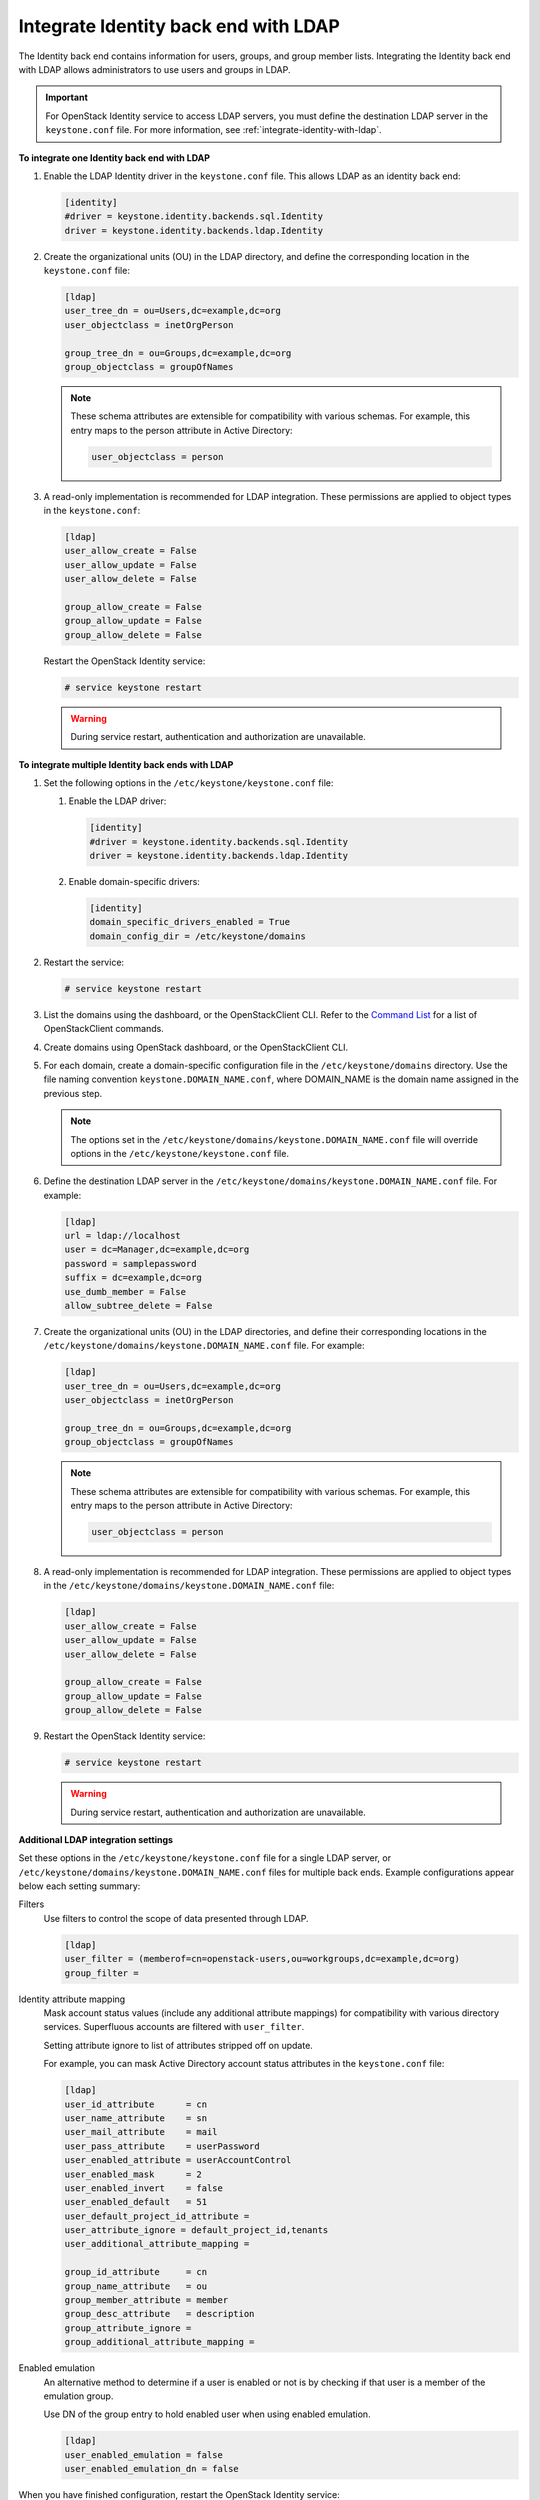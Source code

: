 .. _integrate-identity-backend-ldap:

=====================================
Integrate Identity back end with LDAP
=====================================

The Identity back end contains information for users, groups, and group
member lists. Integrating the Identity back end with LDAP allows
administrators to use users and groups in LDAP.

.. important::

   For OpenStack Identity service to access LDAP servers, you must
   define the destination LDAP server in the ``keystone.conf`` file.
   For more information, see :ref:`integrate-identity-with-ldap`.

**To integrate one Identity back end with LDAP**

#. Enable the LDAP Identity driver in the ``keystone.conf`` file. This
   allows LDAP as an identity back end:

   .. code-block:: ini

      [identity]
      #driver = keystone.identity.backends.sql.Identity
      driver = keystone.identity.backends.ldap.Identity

#. Create the organizational units (OU) in the LDAP directory, and define
   the corresponding location in the ``keystone.conf`` file:

   .. code-block:: ini

      [ldap]
      user_tree_dn = ou=Users,dc=example,dc=org
      user_objectclass = inetOrgPerson

      group_tree_dn = ou=Groups,dc=example,dc=org
      group_objectclass = groupOfNames

   .. note::

      These schema attributes are extensible for compatibility with
      various schemas. For example, this entry maps to the person
      attribute in Active Directory:

      .. code-block:: ini

         user_objectclass = person

#. A read-only implementation is recommended for LDAP integration. These
   permissions are applied to object types in the ``keystone.conf``:

   .. code-block:: ini

      [ldap]
      user_allow_create = False
      user_allow_update = False
      user_allow_delete = False

      group_allow_create = False
      group_allow_update = False
      group_allow_delete = False

   Restart the OpenStack Identity service:

   .. code-block:: console

      # service keystone restart

   .. warning::

      During service restart, authentication and authorization are
      unavailable.

**To integrate multiple Identity back ends with LDAP**

#. Set the following options in the ``/etc/keystone/keystone.conf``
   file:

   #. Enable the LDAP driver:

      .. code-block:: ini

         [identity]
         #driver = keystone.identity.backends.sql.Identity
         driver = keystone.identity.backends.ldap.Identity

   #. Enable domain-specific drivers:

      .. code-block:: ini

         [identity]
         domain_specific_drivers_enabled = True
         domain_config_dir = /etc/keystone/domains

#. Restart the service:

   .. code-block:: console

      # service keystone restart

#. List the domains using the dashboard, or the OpenStackClient CLI. Refer
   to the `Command List
   <http://docs.openstack.org/developer/python-openstackclient/command-list.html>`__
   for a list of OpenStackClient commands.

#. Create domains using OpenStack dashboard, or the OpenStackClient CLI.

#. For each domain, create a domain-specific configuration file in the
   ``/etc/keystone/domains`` directory. Use the file naming convention
   ``keystone.DOMAIN_NAME.conf``, where DOMAIN\_NAME is the domain name
   assigned in the previous step.

   .. note::

      The options set in the
      ``/etc/keystone/domains/keystone.DOMAIN_NAME.conf`` file will
      override options in the ``/etc/keystone/keystone.conf`` file.

#. Define the destination LDAP server in the
   ``/etc/keystone/domains/keystone.DOMAIN_NAME.conf`` file. For example:

   .. code-block:: ini

      [ldap]
      url = ldap://localhost
      user = dc=Manager,dc=example,dc=org
      password = samplepassword
      suffix = dc=example,dc=org
      use_dumb_member = False
      allow_subtree_delete = False

#. Create the organizational units (OU) in the LDAP directories, and define
   their corresponding locations in the
   ``/etc/keystone/domains/keystone.DOMAIN_NAME.conf`` file. For example:

   .. code-block:: ini

      [ldap]
      user_tree_dn = ou=Users,dc=example,dc=org
      user_objectclass = inetOrgPerson

      group_tree_dn = ou=Groups,dc=example,dc=org
      group_objectclass = groupOfNames

   .. note::

      These schema attributes are extensible for compatibility with
      various schemas. For example, this entry maps to the person
      attribute in Active Directory:

      .. code-block:: ini

         user_objectclass = person

#. A read-only implementation is recommended for LDAP integration. These
   permissions are applied to object types in the
   ``/etc/keystone/domains/keystone.DOMAIN_NAME.conf`` file:

   .. code-block:: ini

      [ldap]
      user_allow_create = False
      user_allow_update = False
      user_allow_delete = False

      group_allow_create = False
      group_allow_update = False
      group_allow_delete = False

#. Restart the OpenStack Identity service:

   .. code-block:: console

      # service keystone restart

   .. warning::

      During service restart, authentication and authorization are
      unavailable.

**Additional LDAP integration settings**

Set these options in the ``/etc/keystone/keystone.conf`` file for a
single LDAP server, or ``/etc/keystone/domains/keystone.DOMAIN_NAME.conf``
files for multiple back ends. Example configurations appear below each
setting summary:

Filters
   Use filters to control the scope of data presented through LDAP.

   .. code-block:: ini

      [ldap]
      user_filter = (memberof=cn=openstack-users,ou=workgroups,dc=example,dc=org)
      group_filter =

Identity attribute mapping
   Mask account status values (include any additional attribute
   mappings) for compatibility with various directory services.
   Superfluous accounts are filtered with ``user_filter``.

   Setting attribute ignore to list of attributes stripped off on
   update.

   For example, you can mask Active Directory account status attributes
   in the ``keystone.conf`` file:

   .. code-block:: ini

      [ldap]
      user_id_attribute      = cn
      user_name_attribute    = sn
      user_mail_attribute    = mail
      user_pass_attribute    = userPassword
      user_enabled_attribute = userAccountControl
      user_enabled_mask      = 2
      user_enabled_invert    = false
      user_enabled_default   = 51
      user_default_project_id_attribute =
      user_attribute_ignore = default_project_id,tenants
      user_additional_attribute_mapping =

      group_id_attribute     = cn
      group_name_attribute   = ou
      group_member_attribute = member
      group_desc_attribute   = description
      group_attribute_ignore =
      group_additional_attribute_mapping =

Enabled emulation
   An alternative method to determine if a user is enabled or not is by
   checking if that user is a member of the emulation group.

   Use DN of the group entry to hold enabled user when using enabled
   emulation.

   .. code-block:: ini

      [ldap]
      user_enabled_emulation = false
      user_enabled_emulation_dn = false

When you have finished configuration, restart the OpenStack Identity
service:

   .. code-block:: console

      # service keystone restart

.. warning::

   During service restart, authentication and authorization are
   unavailable.

